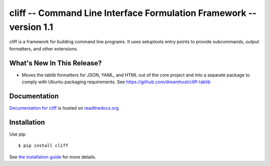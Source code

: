 ======================================================================
 cliff -- Command Line Interface Formulation Framework -- version 1.1
======================================================================

.. tags:: python cliff release DreamHost

cliff is a framework for building command line programs. It uses
setuptools entry points to provide subcommands, output formatters, and
other extensions.

What's New In This Release?
===========================

- Moves the tablib formatters for JSON, YAML, and HTML out
  of the core project and into a separate package to comply
  with Ubuntu packaging requirements. See
  https://github.com/dreamhost/cliff-tablib

Documentation
=============

`Documentation for cliff`_ is hosted on `readthedocs.org`_

.. _Documentation for cliff: http://readthedocs.org/docs/cliff/en/latest/

.. _readthedocs.org: http://readthedocs.org

Installation
============

Use pip::

  $ pip install cliff

See `the installation guide`_ for more details.

.. _the installation guide: http://cliff.readthedocs.org/en/latest/install.html

